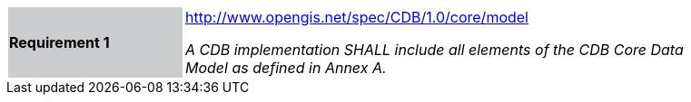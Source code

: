 [width="90%",cols="2,6"]
|===
|*Requirement 1*{set:cellbgcolor:#CACCCE}
|http://www.opengis.net/spec/CDB/1.0/core/model {set:cellbgcolor:#FFFFFF} +

_A CDB implementation SHALL include all elements of the CDB Core Data Model as defined in Annex A._{set:cellbgcolor:#FFFFFF}
|===
